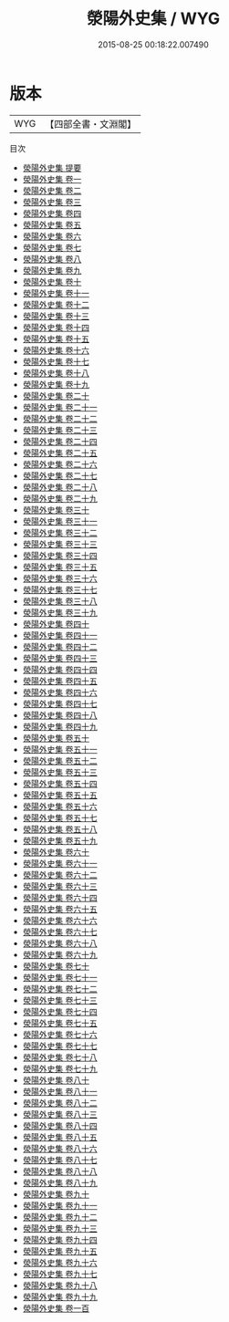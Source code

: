 #+TITLE: 滎陽外史集 / WYG
#+DATE: 2015-08-25 00:18:22.007490
* 版本
 |       WYG|【四部全書・文淵閣】|
目次
 - [[file:KR4e0070_000.txt::000-1a][滎陽外史集 提要]]
 - [[file:KR4e0070_001.txt::001-1a][滎陽外史集 卷一]]
 - [[file:KR4e0070_002.txt::002-1a][滎陽外史集 卷二]]
 - [[file:KR4e0070_003.txt::003-1a][滎陽外史集 卷三]]
 - [[file:KR4e0070_004.txt::004-1a][滎陽外史集 卷四]]
 - [[file:KR4e0070_005.txt::005-1a][滎陽外史集 卷五]]
 - [[file:KR4e0070_006.txt::006-1a][滎陽外史集 卷六]]
 - [[file:KR4e0070_007.txt::007-1a][滎陽外史集 卷七]]
 - [[file:KR4e0070_008.txt::008-1a][滎陽外史集 卷八]]
 - [[file:KR4e0070_009.txt::009-1a][滎陽外史集 卷九]]
 - [[file:KR4e0070_010.txt::010-1a][滎陽外史集 卷十]]
 - [[file:KR4e0070_011.txt::011-1a][滎陽外史集 卷十一]]
 - [[file:KR4e0070_012.txt::012-1a][滎陽外史集 卷十二]]
 - [[file:KR4e0070_013.txt::013-1a][滎陽外史集 卷十三]]
 - [[file:KR4e0070_014.txt::014-1a][滎陽外史集 卷十四]]
 - [[file:KR4e0070_015.txt::015-1a][滎陽外史集 卷十五]]
 - [[file:KR4e0070_016.txt::016-1a][滎陽外史集 卷十六]]
 - [[file:KR4e0070_017.txt::017-1a][滎陽外史集 卷十七]]
 - [[file:KR4e0070_018.txt::018-1a][滎陽外史集 卷十八]]
 - [[file:KR4e0070_019.txt::019-1a][滎陽外史集 卷十九]]
 - [[file:KR4e0070_020.txt::020-1a][滎陽外史集 卷二十]]
 - [[file:KR4e0070_021.txt::021-1a][滎陽外史集 卷二十一]]
 - [[file:KR4e0070_022.txt::022-1a][滎陽外史集 卷二十二]]
 - [[file:KR4e0070_023.txt::023-1a][滎陽外史集 卷二十三]]
 - [[file:KR4e0070_024.txt::024-1a][滎陽外史集 卷二十四]]
 - [[file:KR4e0070_025.txt::025-1a][滎陽外史集 卷二十五]]
 - [[file:KR4e0070_026.txt::026-1a][滎陽外史集 卷二十六]]
 - [[file:KR4e0070_027.txt::027-1a][滎陽外史集 卷二十七]]
 - [[file:KR4e0070_028.txt::028-1a][滎陽外史集 卷二十八]]
 - [[file:KR4e0070_029.txt::029-1a][滎陽外史集 卷二十九]]
 - [[file:KR4e0070_030.txt::030-1a][滎陽外史集 卷三十]]
 - [[file:KR4e0070_031.txt::031-1a][滎陽外史集 卷三十一]]
 - [[file:KR4e0070_032.txt::032-1a][滎陽外史集 卷三十二]]
 - [[file:KR4e0070_033.txt::033-1a][滎陽外史集 卷三十三]]
 - [[file:KR4e0070_034.txt::034-1a][滎陽外史集 卷三十四]]
 - [[file:KR4e0070_035.txt::035-1a][滎陽外史集 卷三十五]]
 - [[file:KR4e0070_036.txt::036-1a][滎陽外史集 卷三十六]]
 - [[file:KR4e0070_037.txt::037-1a][滎陽外史集 卷三十七]]
 - [[file:KR4e0070_038.txt::038-1a][滎陽外史集 卷三十八]]
 - [[file:KR4e0070_039.txt::039-1a][滎陽外史集 卷三十九]]
 - [[file:KR4e0070_040.txt::040-1a][滎陽外史集 卷四十]]
 - [[file:KR4e0070_041.txt::041-1a][滎陽外史集 卷四十一]]
 - [[file:KR4e0070_042.txt::042-1a][滎陽外史集 卷四十二]]
 - [[file:KR4e0070_043.txt::043-1a][滎陽外史集 卷四十三]]
 - [[file:KR4e0070_044.txt::044-1a][滎陽外史集 卷四十四]]
 - [[file:KR4e0070_045.txt::045-1a][滎陽外史集 卷四十五]]
 - [[file:KR4e0070_046.txt::046-1a][滎陽外史集 卷四十六]]
 - [[file:KR4e0070_047.txt::047-1a][滎陽外史集 卷四十七]]
 - [[file:KR4e0070_048.txt::048-1a][滎陽外史集 卷四十八]]
 - [[file:KR4e0070_049.txt::049-1a][滎陽外史集 卷四十九]]
 - [[file:KR4e0070_050.txt::050-1a][滎陽外史集 卷五十]]
 - [[file:KR4e0070_051.txt::051-1a][滎陽外史集 卷五十一]]
 - [[file:KR4e0070_052.txt::052-1a][滎陽外史集 卷五十二]]
 - [[file:KR4e0070_053.txt::053-1a][滎陽外史集 卷五十三]]
 - [[file:KR4e0070_054.txt::054-1a][滎陽外史集 卷五十四]]
 - [[file:KR4e0070_055.txt::055-1a][滎陽外史集 卷五十五]]
 - [[file:KR4e0070_056.txt::056-1a][滎陽外史集 卷五十六]]
 - [[file:KR4e0070_057.txt::057-1a][滎陽外史集 卷五十七]]
 - [[file:KR4e0070_058.txt::058-1a][滎陽外史集 卷五十八]]
 - [[file:KR4e0070_059.txt::059-1a][滎陽外史集 卷五十九]]
 - [[file:KR4e0070_060.txt::060-1a][滎陽外史集 卷六十]]
 - [[file:KR4e0070_061.txt::061-1a][滎陽外史集 卷六十一]]
 - [[file:KR4e0070_062.txt::062-1a][滎陽外史集 卷六十二]]
 - [[file:KR4e0070_063.txt::063-1a][滎陽外史集 卷六十三]]
 - [[file:KR4e0070_064.txt::064-1a][滎陽外史集 卷六十四]]
 - [[file:KR4e0070_065.txt::065-1a][滎陽外史集 卷六十五]]
 - [[file:KR4e0070_066.txt::066-1a][滎陽外史集 卷六十六]]
 - [[file:KR4e0070_067.txt::067-1a][滎陽外史集 卷六十七]]
 - [[file:KR4e0070_068.txt::068-1a][滎陽外史集 卷六十八]]
 - [[file:KR4e0070_069.txt::069-1a][滎陽外史集 卷六十九]]
 - [[file:KR4e0070_070.txt::070-1a][滎陽外史集 卷七十]]
 - [[file:KR4e0070_071.txt::071-1a][滎陽外史集 卷七十一]]
 - [[file:KR4e0070_072.txt::072-1a][滎陽外史集 卷七十二]]
 - [[file:KR4e0070_073.txt::073-1a][滎陽外史集 卷七十三]]
 - [[file:KR4e0070_074.txt::074-1a][滎陽外史集 卷七十四]]
 - [[file:KR4e0070_075.txt::075-1a][滎陽外史集 卷七十五]]
 - [[file:KR4e0070_076.txt::076-1a][滎陽外史集 卷七十六]]
 - [[file:KR4e0070_077.txt::077-1a][滎陽外史集 卷七十七]]
 - [[file:KR4e0070_078.txt::078-1a][滎陽外史集 卷七十八]]
 - [[file:KR4e0070_079.txt::079-1a][滎陽外史集 卷七十九]]
 - [[file:KR4e0070_080.txt::080-1a][滎陽外史集 卷八十]]
 - [[file:KR4e0070_081.txt::081-1a][滎陽外史集 卷八十一]]
 - [[file:KR4e0070_082.txt::082-1a][滎陽外史集 卷八十二]]
 - [[file:KR4e0070_083.txt::083-1a][滎陽外史集 卷八十三]]
 - [[file:KR4e0070_084.txt::084-1a][滎陽外史集 卷八十四]]
 - [[file:KR4e0070_085.txt::085-1a][滎陽外史集 卷八十五]]
 - [[file:KR4e0070_086.txt::086-1a][滎陽外史集 卷八十六]]
 - [[file:KR4e0070_087.txt::087-1a][滎陽外史集 卷八十七]]
 - [[file:KR4e0070_088.txt::088-1a][滎陽外史集 卷八十八]]
 - [[file:KR4e0070_089.txt::089-1a][滎陽外史集 卷八十九]]
 - [[file:KR4e0070_090.txt::090-1a][滎陽外史集 卷九十]]
 - [[file:KR4e0070_091.txt::091-1a][滎陽外史集 卷九十一]]
 - [[file:KR4e0070_092.txt::092-1a][滎陽外史集 卷九十二]]
 - [[file:KR4e0070_093.txt::093-1a][滎陽外史集 卷九十三]]
 - [[file:KR4e0070_094.txt::094-1a][滎陽外史集 卷九十四]]
 - [[file:KR4e0070_095.txt::095-1a][滎陽外史集 卷九十五]]
 - [[file:KR4e0070_096.txt::096-1a][滎陽外史集 卷九十六]]
 - [[file:KR4e0070_097.txt::097-1a][滎陽外史集 卷九十七]]
 - [[file:KR4e0070_098.txt::098-1a][滎陽外史集 卷九十八]]
 - [[file:KR4e0070_099.txt::099-1a][滎陽外史集 卷九十九]]
 - [[file:KR4e0070_100.txt::100-1a][滎陽外史集 卷一百]]
